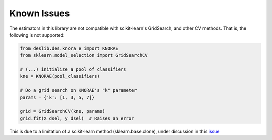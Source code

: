 .. _known_issues:

Known Issues
============

The estimators in this library are not compatible with scikit-learn's GridSearch, and other CV methods. That is, the following is not supported:

.. code-block:: python

    from deslib.des.knora_e import KNORAE
    from sklearn.model_selection import GridSearchCV

    # (...) initialize a pool of classifiers
    kne = KNORAE(pool_classifiers)

    # Do a grid search on KNORAE's "k" parameter
    params = {'k': [1, 3, 5, 7]}

    grid = GridSearchCV(kne, params)
    grid.fit(X_dsel, y_dsel)  # Raises an error

This is due to a limitation of a scikit-learn method (sklearn.base.clone), under discussion in this issue_

.. _issue: https://github.com/scikit-learn/scikit-learn/issues/8370